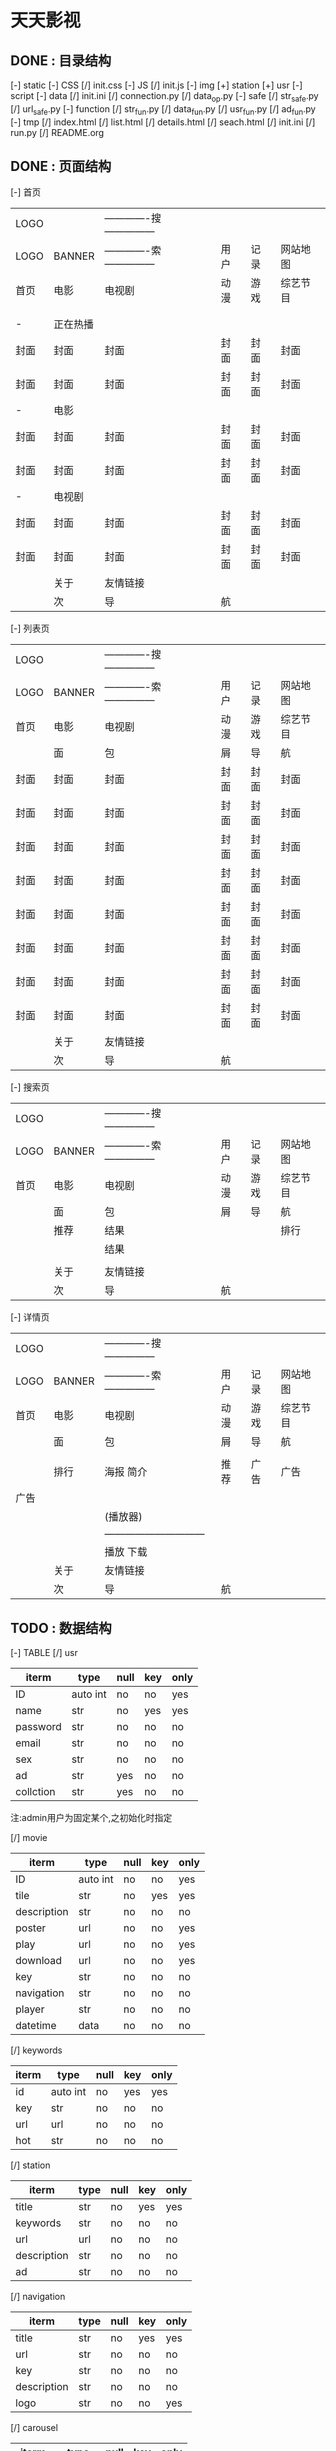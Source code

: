 *                             天天影视
**                       DONE : 目录结构
    [-] static
        [-] CSS
            [/] init.css
        [-] JS
            [/] init.js
        [-] img
            [+] station
            [+] usr
    [-] script
        [-] data
            [/] init.ini
            [/] connection.py
            [/] data_op.py
        [-] safe
            [/] str_safe.py
            [/] url_safe.py
        [-] function
            [/] str_fun.py
            [/] data_fun.py
            [/] usr_fun.py
            [/] ad_fun.py
    [-] tmp
        [/] index.html
        [/] list.html
        [/] details.html
        [/] seach.html
    [/] init.ini
    [/] run.py
    [/] README.org

**                       DONE : 页面结构

        [-] 首页

        |------+----------+--------------------------------+------+------+----------|
        | LOGO |          | -------------搜--------------- |      |      |          |
        | LOGO | BANNER   | -------------索--------------- | 用户 | 记录 | 网站地图 |
        |------+----------+--------------------------------+------+------+----------|
        | 首页 | 电影     | 电视剧                         | 动漫 | 游戏 | 综艺节目 |
        |------+----------+--------------------------------+------+------+----------|
        |      |          |                                |      |      |          |
        |      |          |                                |      |      |          |
        |------+----------+--------------------------------+------+------+----------|
        | -    | 正在热播 |                                |      |      |          |
        | 封面 | 封面     | 封面                           | 封面 | 封面 | 封面     |
        | 封面 | 封面     | 封面                           | 封面 | 封面 | 封面     |
        |------+----------+--------------------------------+------+------+----------|
        | -    | 电影     |                                |      |      |          |
        | 封面 | 封面     | 封面                           | 封面 | 封面 | 封面     |
        | 封面 | 封面     | 封面                           | 封面 | 封面 | 封面     |
        |------+----------+--------------------------------+------+------+----------|
        | -    | 电视剧   |                                |      |      |          |
        | 封面 | 封面     | 封面                           | 封面 | 封面 | 封面     |
        | 封面 | 封面     | 封面                           | 封面 | 封面 | 封面     |
        |------+----------+--------------------------------+------+------+----------|
        |------+----------+--------------------------------+------+------+----------|
        |------+----------+--------------------------------+------+------+----------|
        |------+----------+--------------------------------+------+------+----------|
        |------+----------+--------------------------------+------+------+----------|
        |      | 关于     | 友情链接                       |      |      |          |
        |------+----------+--------------------------------+------+------+----------|
        |      | 次       | 导                             | 航   |      |          |
        |------+----------+--------------------------------+------+------+----------|

    [-] 列表页

        |------+--------+--------------------------------+------+------+----------|
        | LOGO |        | -------------搜--------------- |      |      |          |
        | LOGO | BANNER | -------------索--------------- | 用户 | 记录 | 网站地图 |
        |------+--------+--------------------------------+------+------+----------|
        | 首页 | 电影   | 电视剧                         | 动漫 | 游戏 | 综艺节目 |
        |------+--------+--------------------------------+------+------+----------|
        |      | 面     | 包                             | 屑   | 导   | 航       |
        |------+--------+--------------------------------+------+------+----------|
        | 封面 | 封面   | 封面                           | 封面 | 封面 | 封面     |
        | 封面 | 封面   | 封面                           | 封面 | 封面 | 封面     |
        | 封面 | 封面   | 封面                           | 封面 | 封面 | 封面     |
        | 封面 | 封面   | 封面                           | 封面 | 封面 | 封面     |
        | 封面 | 封面   | 封面                           | 封面 | 封面 | 封面     |
        | 封面 | 封面   | 封面                           | 封面 | 封面 | 封面     |
        | 封面 | 封面   | 封面                           | 封面 | 封面 | 封面     |
        | 封面 | 封面   | 封面                           | 封面 | 封面 | 封面     |
        |------+--------+--------------------------------+------+------+----------|
        |      | 关于   | 友情链接                       |      |      |          |
        |------+--------+--------------------------------+------+------+----------|
        |      | 次     | 导                             | 航   |      |          |
        |------+--------+--------------------------------+------+------+----------|

    [-] 搜索页

        |------+--------+--------------------------------+------+------+----------|
        | LOGO |        | -------------搜--------------- |      |      |          |
        | LOGO | BANNER | -------------索--------------- | 用户 | 记录 | 网站地图 |
        |------+--------+--------------------------------+------+------+----------|
        | 首页 | 电影   | 电视剧                         | 动漫 | 游戏 | 综艺节目 |
        |------+--------+--------------------------------+------+------+----------|
        |      | 面     | 包                             | 屑   | 导   | 航       |
        |------+--------+--------------------------------+------+------+----------|
        |      | 推荐   | 结果                           |      |      | 排行     |
        |      |        | 结果                           |      |      |          |
        |      |        |                                |      |      |          |
        |------+--------+--------------------------------+------+------+----------|
        |      | 关于   | 友情链接                       |      |      |          |
        |------+--------+--------------------------------+------+------+----------|
        |      | 次     | 导                             | 航   |      |          |
        |------+--------+--------------------------------+------+------+----------|

    [-] 详情页

        |------+--------+---------------------------------+------+------+----------|
        | LOGO |        | -------------搜---------------  |      |      |          |
        | LOGO | BANNER | -------------索---------------  | 用户 | 记录 | 网站地图 |
        |------+--------+---------------------------------+------+------+----------|
        | 首页 | 电影   | 电视剧                          | 动漫 | 游戏 | 综艺节目 |
        |------+--------+---------------------------------+------+------+----------|
        |      | 面     | 包                              | 屑   | 导   | 航       |
        |------+--------+---------------------------------+------+------+----------|
        |      |        |                                 |      |      |          |
        |      | 排行   | 海报                       简介 | 推荐 | 广告 | 广告     |
        | 广告 |        |                                 |      |      |          |
        |      |        | (播放器)                        |      |      |          |
        |      |        | ------------------------------  |      |      |          |
        |      |        | 播放                       下载 |      |      |          |
        |------+--------+---------------------------------+------+------+----------|
        |      | 关于   | 友情链接                        |      |      |          |
        |------+--------+---------------------------------+------+------+----------|
        |      | 次     | 导                              | 航   |      |          |
        |------+--------+---------------------------------+------+------+----------|

**                       TODO : 数据结构

    [-] TABLE
        [/] usr

        |-----------+----------+------+-----+------|
        | iterm     | type     | null | key | only |
        |-----------+----------+------+-----+------|
        | ID        | auto int | no   | no  | yes  |
        | name      | str      | no   | yes | yes  |
        | password  | str      | no   | no  | no   |
        | email     | str      | no   | no  | no   |
        | sex       | str      | no   | no  | no   |
        | ad        | str      | yes  | no  | no   |
        | collction | str      | yes  | no  | no   |
        |-----------+----------+------+-----+------|
        注:admin用户为固定某个,之初始化时指定

        [/] movie

        |-------------+----------+------+-----+------|
        | iterm       | type     | null | key | only |
        |-------------+----------+------+-----+------|
        | ID          | auto int | no   | no  | yes  |
        | tile        | str      | no   | yes | yes  |
        | description | str      | no   | no  | no   |
        | poster      | url      | no   | no  | yes  |
        | play        | url      | no   | no  | yes  |
        | download    | url      | no   | no  | yes  |
        | key         | str      | no   | no  | no   |
        | navigation  | str      | no   | no  | no   |
        | player      | str      | no   | no  | no   |
        | datetime    | data     | no   | no  | no   |
        |-------------+----------+------+-----+------|

        [/] keywords

        |-------+----------+------+-----+------|
        | iterm | type     | null | key | only |
        |-------+----------+------+-----+------|
        | id    | auto int | no   | yes | yes  |
        | key   | str      | no   | no  | no   |
        | url   | url      | no   | no  | no   |
        | hot   | str      | no   | no  | no   |
        |-------+----------+------+-----+------|

        [/] station

        |-------------+------+------+-----+------|
        | iterm       | type | null | key | only |
        |-------------+------+------+-----+------|
        | title       | str  | no   | yes | yes  |
        | keywords    | str  | no   | no  | no   |
        | url         | url  | no   | no  | no   |
        | description | str  | no   | no  | no   |
        | ad          | str  | no   | no  | no   |
        |-------------+------+------+-----+------|

        [/] navigation

        |-------------+------+------+-----+------|
        | iterm       | type | null | key | only |
        |-------------+------+------+-----+------|
        | title       | str  | no   | yes | yes  |
        | url         | str  | no   | no  | no   |
        | key         | str  | no   | no  | no   |
        | description | str  | no   | no  | no   |
        | logo        | str  | no   | no  | yes  |
        |-------------+------+------+-----+------|

        [/] carousel

        |---------+----------+------+-----+------|
        | iterm   | type     | null | key | only |
        |---------+----------+------+-----+------|
        | id      | auto int | no   | yes | yes  |
        | path    | str      | no   | no  | yes  |
        | alt     | str      | no   | no  | no   |
        | caption | str      | yes  | no  | no   |
        |---------+----------+------+-----+------|

        [/] friend

         |-------+----------+------+-----+------|
         | iterm | type     | null | key | only |
         |-------+----------+------+-----+------|
         | id    | auto int | no   | yes | yes  |
         | title | str      | no   | no  | yes  |
         | url   | str      | no   | no  | yes  |
         |-------+----------+------+-----+------|
  
**                       TODO : 功能

    script -
    [-] data
        [-] connection.py
        数据库配置与连接
        [-] data_op.py
        数据库操作:查询\修改\删除等
    [-] safe
        [-] str_safe.py
        字符串安全验证与过滤
        [-] url_safe.py
        url安全验证与过滤:404\301\注入过虑等
    [-] function
        [-] str_fun.py
        字符串处理:关键词链接自动增加\正则表达式\排序等
        [-] data_fun.py
        数据处理:面向访客的数据处理\修正\处理
        [-] usr_fun.py
        用户功能:注册\登陆\退出\收藏\资料修改等
        [-] ad_fun.py
        广告功能:首页广告\播放广告\页面广告\广告代码
